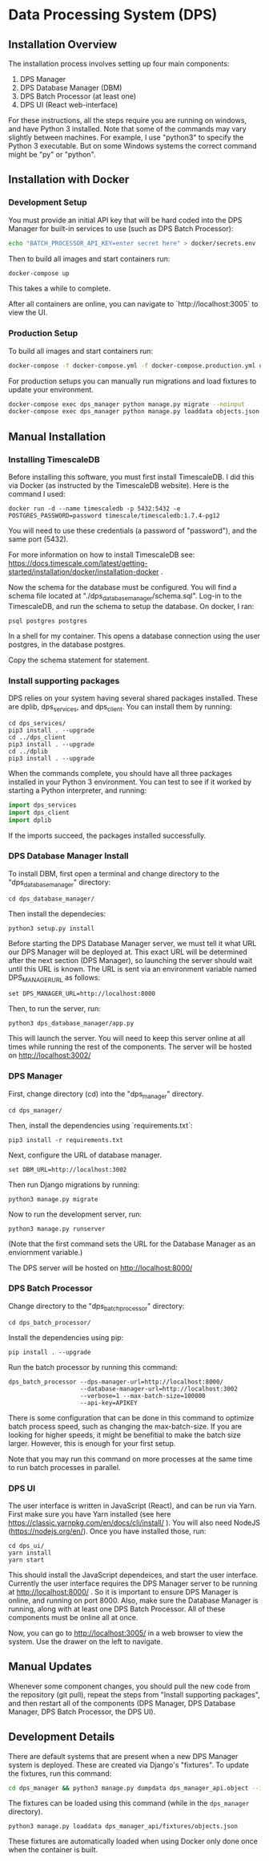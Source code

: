 * Data Processing System (DPS)

** Installation Overview

The installation process involves setting up four main components:
    1. DPS Manager
    2. DPS Database Manager (DBM)
    3. DPS Batch Processor (at least one)
    4. DPS UI (React web-interface)

For these instructions, all the steps require you are running on windows,
and have Python 3 installed. Note that some of the commands may vary slightly
between machines. For example, I use "python3" to specify the Python 3 executable.
But on some Windows systems the correct command might be "py" or "python".

** Installation with Docker
*** Development Setup
You must provide an initial API key that will be hard coded into the DPS Manager for built-in services to use (such as DPS Batch Processor):

#+BEGIN_SRC sh
echo "BATCH_PROCESSOR_API_KEY=enter secret here" > docker/secrets.env
#+END_SRC

Then to build all images and start containers run:
#+BEGIN_SRC sh
docker-compose up
#+END_SRC

This takes a while to complete.

After all containers are online, you can navigate to `http://localhost:3005` to view the UI.

*** Production Setup
To build all images and start containers run:

#+BEGIN_SRC sh
docker-compose -f docker-compose.yml -f docker-compose.production.yml up
#+END_SRC

For production setups you can manually run migrations and load fixtures to update your environment.

#+BEGIN_SRC sh
docker-compose exec dps_manager python manage.py migrate --noinput
docker-compose exec dps_manager python manage.py loaddata objects.json
#+END_SRC

** Manual Installation
*** Installing TimescaleDB
Before installing this software, you must first install TimescaleDB. I did this via
Docker (as instructed by the TimescaleDB website). Here is the command I used:

#+BEGIN_SRC shell
docker run -d --name timescaledb -p 5432:5432 -e POSTGRES_PASSWORD=password timescale/timescaledb:1.7.4-pg12
#+END_SRC

You will need to use these credentials (a password of "password"), and the same port (5432).

For more information on how to install TimescaleDB see: https://docs.timescale.com/latest/getting-started/installation/docker/installation-docker .

Now the schema for the database must be configured. You will find a schema file located at "./dps_database_manager/schema.sql".
Log-in to the TimescaleDB, and run the schema to setup the database. On docker, I ran:

#+BEGIN_SRC shell
psql postgres postgres
#+END_SRC

In a shell for my container. This opens a database connection using the user postgres, in the database postgres.

Copy the schema statement for statement.

*** Install supporting packages
DPS relies on your system having several shared packages installed. These are dplib, dps_services, and dps_client.
You can install them by running:

#+BEGIN_SRC 
cd dps_services/
pip3 install . --upgrade
cd ../dps_client
pip3 install . --upgrade
cd ../dplib
pip3 install . --upgrade
#+END_SRC

When the commands complete, you should have all three packages installed in your Python 3 environment.
You can test to see if it worked by starting a Python interpreter, and running:

#+BEGIN_SRC python
import dps_services
import dps_client
import dplib
#+END_SRC

If the imports succeed, the packages installed successfully.

*** DPS Database Manager Install
To install DBM, first open a terminal and change directory to the "dps_database_manager" directory:
#+BEGIN_SRC shell
cd dps_database_manager/
#+END_SRC

Then install the dependecies:

#+BEGIN_SRC 
python3 setup.py install
#+END_SRC

Before starting the DPS Database Manager server, we must tell it what URL our DPS Manager will be deployed at. This exact URL will be determined after the next section (DPS Manager), so launching the server should wait until this URL is known. The URL is sent via an environment variable named DPS_MANAGER_URL as follows:

#+BEGIN_SRC shell
set DPS_MANAGER_URL=http://localhost:8000
#+END_SRC

Then, to run the server, run:

#+BEGIN_SRC shell
python3 dps_database_manager/app.py
#+END_SRC

This will launch the server. You will need to keep this server online at all times while running the rest of the components.
The server will be hosted on http://localhost:3002/

*** DPS Manager

First, change directory (cd) into the "dps_manager" directory.

#+BEGIN_SRC shell
cd dps_manager/
#+END_SRC

Then, install the dependencies using `requirements.txt`:

#+BEGIN_SRC shell
pip3 install -r requirements.txt
#+END_SRC

Next, configure the URL of database manager.
#+BEGIN_SRC shell
set DBM_URL=http://localhost:3002 
#+END_SRC

Then run Django migrations by running:

#+BEGIN_SRC shell
python3 manage.py migrate
#+END_SRC

Now to run the development server, run:

#+BEGIN_SRC shell 
python3 manage.py runserver
#+END_SRC

(Note that the first command sets the URL for the Database Manager as an enviornment variable.)

The DPS server will be hosted on http://localhost:8000/

*** DPS Batch Processor
Change directory to the "dps_batch_processor" directory:
#+BEGIN_SRC shell
cd dps_batch_processor/
#+END_SRC

Install the dependencies using pip:
#+BEGIN_SRC 
 pip install . --upgrade
#+END_SRC

Run the batch processor by running this command:
#+BEGIN_SRC shell
dps_batch_processor --dps-manager-url=http://localhost:8000/ 
                    --database-manager-url=http://localhost:3002 
                    --verbose=1 --max-batch-size=100000
                    --api-key=APIKEY
#+END_SRC

There is some configuration that can be done in this command to optimize batch process speed,
such as changing the max-batch-size. If you are looking for higher speeds, it might be benefitial to
make the batch size larger. However, this is enough for your first setup.

Note that you may run this command on more processes at the same time to run batch processes in parallel.

*** DPS UI
The user interface is written in JavaScript (React), and can be run via Yarn. First make sure you have Yarn installed
(see here https://classic.yarnpkg.com/en/docs/cli/install/ ). You will also need NodeJS (https://nodejs.org/en/).
Once you have installed those, run:

#+BEGIN_SRC shell
cd dps_ui/
yarn install
yarn start
#+END_SRC

This should install the JavaScript dependeices, and start the user interface. Currently the user interface requires
the DPS Manager server to be running at http://localhost:8000/ . So it is important to ensure DPS Manager is online, 
and running on port 8000. Also, make sure the Database Manager is running, along with at least one DPS Batch Processor.
All of these components must be online all at once.

Now, you can go to http://localhost:3005/ in a web browser to view the system. Use the drawer on the left to navigate.


** Manual Updates
Whenever some component changes, you should pull the new code from the repository (git pull), repeat the steps from 
"Install supporting packages", and then restart all of the components (DPS Manager, DPS Database Manager, DPS Batch Processor,
the DPS UI).

** Development Details

There are default systems that are present when a new DPS Manager system is deployed. These are created via Django's "fixtures".
To update the fixtures, run this command:

#+BEGIN_SRC sh
cd dps_manager && python3 manage.py dumpdata dps_manager_api.object --indent=2 > ./dps_manager_api/fixtures/objects.json
#+END_SRC

The fixtures can be loaded using this command (while in the ~dps_manager~ directory).

#+BEGIN_SRC 
python3 manage.py loaddata dps_manager_api/fixtures/objects.json
#+END_SRC

These fixtures are automatically loaded when using Docker only done once when the container is built.
